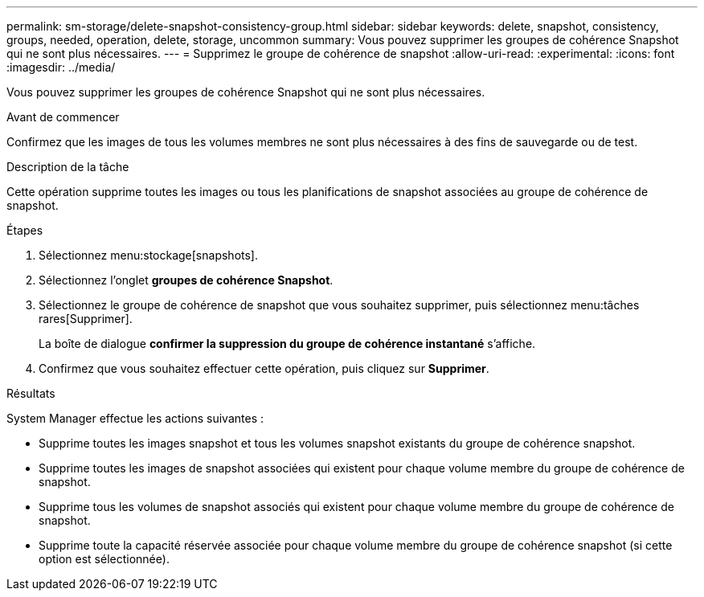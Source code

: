 ---
permalink: sm-storage/delete-snapshot-consistency-group.html 
sidebar: sidebar 
keywords: delete, snapshot, consistency, groups, needed, operation, delete, storage, uncommon 
summary: Vous pouvez supprimer les groupes de cohérence Snapshot qui ne sont plus nécessaires. 
---
= Supprimez le groupe de cohérence de snapshot
:allow-uri-read: 
:experimental: 
:icons: font
:imagesdir: ../media/


[role="lead"]
Vous pouvez supprimer les groupes de cohérence Snapshot qui ne sont plus nécessaires.

.Avant de commencer
Confirmez que les images de tous les volumes membres ne sont plus nécessaires à des fins de sauvegarde ou de test.

.Description de la tâche
Cette opération supprime toutes les images ou tous les planifications de snapshot associées au groupe de cohérence de snapshot.

.Étapes
. Sélectionnez menu:stockage[snapshots].
. Sélectionnez l'onglet *groupes de cohérence Snapshot*.
. Sélectionnez le groupe de cohérence de snapshot que vous souhaitez supprimer, puis sélectionnez menu:tâches rares[Supprimer].
+
La boîte de dialogue *confirmer la suppression du groupe de cohérence instantané* s'affiche.

. Confirmez que vous souhaitez effectuer cette opération, puis cliquez sur *Supprimer*.


.Résultats
System Manager effectue les actions suivantes :

* Supprime toutes les images snapshot et tous les volumes snapshot existants du groupe de cohérence snapshot.
* Supprime toutes les images de snapshot associées qui existent pour chaque volume membre du groupe de cohérence de snapshot.
* Supprime tous les volumes de snapshot associés qui existent pour chaque volume membre du groupe de cohérence de snapshot.
* Supprime toute la capacité réservée associée pour chaque volume membre du groupe de cohérence snapshot (si cette option est sélectionnée).

